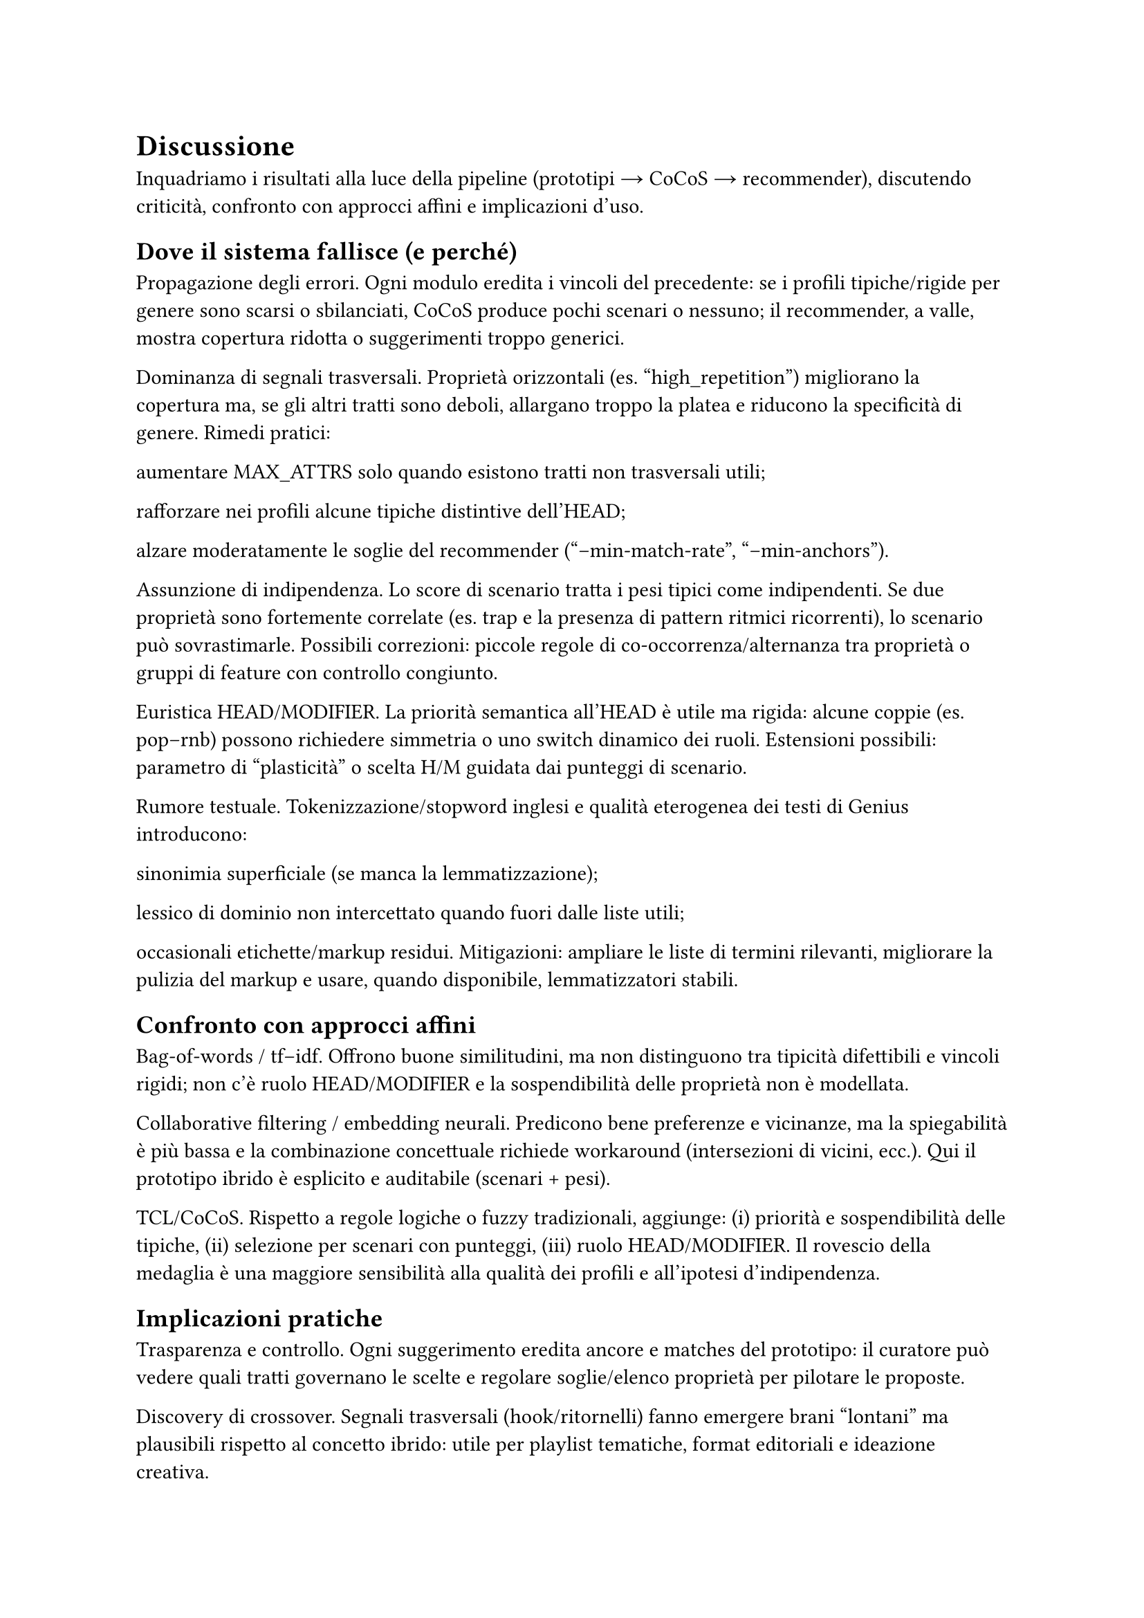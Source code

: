 = Discussione

Inquadriamo i risultati alla luce della pipeline (prototipi → CoCoS → recommender), discutendo criticità, confronto con approcci affini e implicazioni d’uso.

== Dove il sistema fallisce (e perché)

Propagazione degli errori. Ogni modulo eredita i vincoli del precedente: se i profili tipiche/rigide per genere sono scarsi o sbilanciati, CoCoS produce pochi scenari o nessuno; il recommender, a valle, mostra copertura ridotta o suggerimenti troppo generici.

Dominanza di segnali trasversali. Proprietà orizzontali (es. "high_repetition") migliorano la copertura ma, se gli altri tratti sono deboli, allargano troppo la platea e riducono la specificità di genere. Rimedi pratici:

aumentare MAX_ATTRS solo quando esistono tratti non trasversali utili;

rafforzare nei profili alcune tipiche distintive dell’HEAD;

alzare moderatamente le soglie del recommender ("--min-match-rate", "--min-anchors").

Assunzione di indipendenza. Lo score di scenario tratta i pesi tipici come indipendenti. Se due proprietà sono fortemente correlate (es. trap e la presenza di pattern ritmici ricorrenti), lo scenario può sovrastimarle. Possibili correzioni: piccole regole di co-occorrenza/alternanza tra proprietà o gruppi di feature con controllo congiunto.

Euristica HEAD/MODIFIER. La priorità semantica all’HEAD è utile ma rigida: alcune coppie (es. pop–rnb) possono richiedere simmetria o uno switch dinamico dei ruoli. Estensioni possibili: parametro di “plasticità” o scelta H/M guidata dai punteggi di scenario.

Rumore testuale. Tokenizzazione/stopword inglesi e qualità eterogenea dei testi di Genius introducono:

sinonimia superficiale (se manca la lemmatizzazione);

lessico di dominio non intercettato quando fuori dalle liste utili;

occasionali etichette/markup residui.
Mitigazioni: ampliare le liste di termini rilevanti, migliorare la pulizia del markup e usare, quando disponibile, lemmatizzatori stabili.

== Confronto con approcci affini

Bag-of-words / tf–idf. Offrono buone similitudini, ma non distinguono tra tipicità difettibili e vincoli rigidi; non c’è ruolo HEAD/MODIFIER e la sospendibilità delle proprietà non è modellata.

Collaborative filtering / embedding neurali. Predicono bene preferenze e vicinanze, ma la spiegabilità è più bassa e la combinazione concettuale richiede workaround (intersezioni di vicini, ecc.). Qui il prototipo ibrido è esplicito e auditabile (scenari + pesi).

TCL/CoCoS. Rispetto a regole logiche o fuzzy tradizionali, aggiunge: (i) priorità e sospendibilità delle tipiche, (ii) selezione per scenari con punteggi, (iii) ruolo HEAD/MODIFIER. Il rovescio della medaglia è una maggiore sensibilità alla qualità dei profili e all’ipotesi d’indipendenza.

== Implicazioni pratiche

Trasparenza e controllo. Ogni suggerimento eredita ancore e matches del prototipo: il curatore può vedere quali tratti governano le scelte e regolare soglie/elenco proprietà per pilotare le proposte.

Discovery di crossover. Segnali trasversali (hook/ritornelli) fanno emergere brani “lontani” ma plausibili rispetto al concetto ibrido: utile per playlist tematiche, format editoriali e ideazione creativa.

Cura dei profili. Aggiungere poche tipiche distintive per genere e mantenere rigide poche ma forti migliora la qualità degli scenari senza complicare la pipeline.

== Minacce alla validità

Copertura dati limitata. Pochi esempi per genere riducono la stabilità delle tipiche/rigide.
Bias di sorgente. Testi/metadata di Genius riflettono cataloghi e pratiche editoriali specifiche.
Scelte di iperparametri. MAX_ATTRS e le soglie del recommender influiscono direttamente sulla presenza/assenza di scenari e sulla copertura.

== Cosa migliorare subito

Rinforzare la specificità. Arricchire i profili con 2–3 tipiche non trasversali per genere (riduce la dipendenza da "high_repetition").
Regole di coerenza leggere. Aggiungere poche regole di preferenza/evitamento tra proprietà chiaramente correlate o incompatibili.
Selezione scenari più soft. Oltre al migliore, mantenere i top-k scenari e lasciare al recommender un rimescolamento pesato per diversificare le playlist.
Diagnostica di copertura. Report automatico: brani non classificati per coppia, proprietà mai attivate, rigide che annullano gli scenari.
Arricchimento linguistico. Ampliare liste di termini e mappature verso macro-tratti; abilitare lemmatizzazione quando possibile.

== Takeaway

Il paradigma prototipi + combinazione fornisce spiegazioni locali e controllo globale con pochi iperparametri.
La qualità dei profili tipiche/rigide è la leva principale: quando sono ricchi, gli scenari sono sensati e le raccomandazioni coerenti; quando sono poveri, prevalgono i segnali trasversali.
Il sistema è adatto a discovery e curation di crossover, e può integrarsi con modelli neurali/CF come re-ranker, mantenendo però tracciabilità delle scelte.